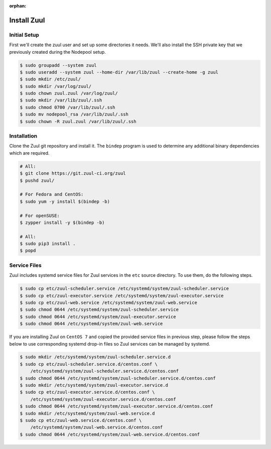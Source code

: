 :orphan:

Install Zuul
============

Initial Setup
-------------

First we'll create the zuul user and set up some directories it needs.
We'll also install the SSH private key that we previously created
during the Nodepool setup.

.. code-block:: console

   $ sudo groupadd --system zuul
   $ sudo useradd --system zuul --home-dir /var/lib/zuul --create-home -g zuul
   $ sudo mkdir /etc/zuul/
   $ sudo mkdir /var/log/zuul/
   $ sudo chown zuul.zuul /var/log/zuul/
   $ sudo mkdir /var/lib/zuul/.ssh
   $ sudo chmod 0700 /var/lib/zuul/.ssh
   $ sudo mv nodepool_rsa /var/lib/zuul/.ssh
   $ sudo chown -R zuul.zuul /var/lib/zuul/.ssh

Installation
------------

Clone the Zuul git repository and install it.  The ``bindep`` program
is used to determine any additional binary dependencies which are
required.

.. code-block:: console

   # All:
   $ git clone https://git.zuul-ci.org/zuul
   $ pushd zuul/

   # For Fedora and CentOS:
   $ sudo yum -y install $(bindep -b)

   # For openSUSE:
   $ zypper install -y $(bindep -b)

   # All:
   $ sudo pip3 install .
   $ popd

Service Files
-------------

Zuul includes systemd service files for Zuul services in the ``etc`` source
directory. To use them, do the following steps.

.. code-block:: console

   $ sudo cp etc/zuul-scheduler.service /etc/systemd/system/zuul-scheduler.service
   $ sudo cp etc/zuul-executor.service /etc/systemd/system/zuul-executor.service
   $ sudo cp etc/zuul-web.service /etc/systemd/system/zuul-web.service
   $ sudo chmod 0644 /etc/systemd/system/zuul-scheduler.service
   $ sudo chmod 0644 /etc/systemd/system/zuul-executor.service
   $ sudo chmod 0644 /etc/systemd/system/zuul-web.service

If you are installing Zuul on ``CentOS 7`` and copied the provided service
files in previous step, please follow the steps below to use corresponding
systemd drop-in files so Zuul services can be managed by systemd.

.. code-block:: console

   $ sudo mkdir /etc/systemd/system/zuul-scheduler.service.d
   $ sudo cp etc/zuul-scheduler.service.d/centos.conf \
       /etc/systemd/system/zuul-scheduler.service.d/centos.conf
   $ sudo chmod 0644 /etc/systemd/system/zuul-scheduler.service.d/centos.conf
   $ sudo mkdir /etc/systemd/system/zuul-executor.service.d
   $ sudo cp etc/zuul-executor.service.d/centos.conf \
       /etc/systemd/system/zuul-executor.service.d/centos.conf
   $ sudo chmod 0644 /etc/systemd/system/zuul-executor.service.d/centos.conf
   $ sudo mkdir /etc/systemd/system/zuul-web.service.d
   $ sudo cp etc/zuul-web.service.d/centos.conf \
       /etc/systemd/system/zuul-web.service.d/centos.conf
   $ sudo chmod 0644 /etc/systemd/system/zuul-web.service.d/centos.conf
